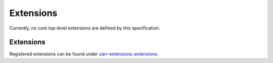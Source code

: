 .. _extensions-list:

==========
Extensions
==========

.. COMMENT TO BE REMOVED WHEN ONE IS ADDED

   The following documents specify core top-level extensions which SHOULD
   be implemented by all implementations.

   toctree::
   :glob:
   :maxdepth: 1
   :titlesonly:
   :caption: Contents:

   */*

Currently, no core top-level extensions are defined by this specification.

Extensions
----------

Registered extensions can be found under
`zarr-extensions::extensions <https://github.com/zarr-developers/zarr-extensions/tree/main/extensions>`_.
